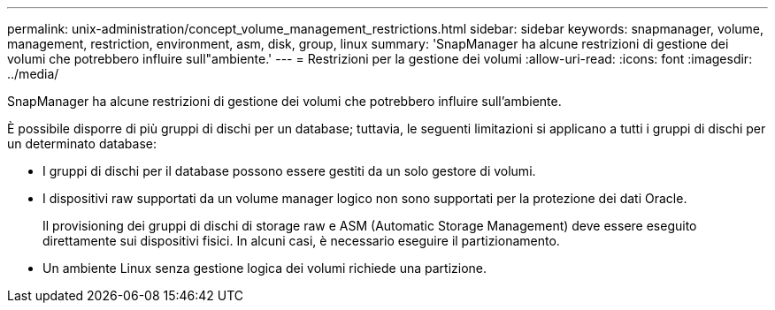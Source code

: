 ---
permalink: unix-administration/concept_volume_management_restrictions.html 
sidebar: sidebar 
keywords: snapmanager, volume, management, restriction, environment, asm, disk, group, linux 
summary: 'SnapManager ha alcune restrizioni di gestione dei volumi che potrebbero influire sull"ambiente.' 
---
= Restrizioni per la gestione dei volumi
:allow-uri-read: 
:icons: font
:imagesdir: ../media/


[role="lead"]
SnapManager ha alcune restrizioni di gestione dei volumi che potrebbero influire sull'ambiente.

È possibile disporre di più gruppi di dischi per un database; tuttavia, le seguenti limitazioni si applicano a tutti i gruppi di dischi per un determinato database:

* I gruppi di dischi per il database possono essere gestiti da un solo gestore di volumi.
* I dispositivi raw supportati da un volume manager logico non sono supportati per la protezione dei dati Oracle.
+
Il provisioning dei gruppi di dischi di storage raw e ASM (Automatic Storage Management) deve essere eseguito direttamente sui dispositivi fisici. In alcuni casi, è necessario eseguire il partizionamento.

* Un ambiente Linux senza gestione logica dei volumi richiede una partizione.

